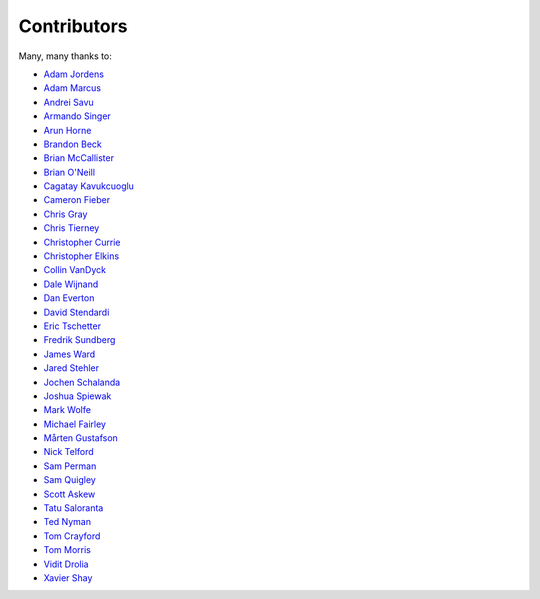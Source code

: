 .. _about-contributors:

############
Contributors
############

Many, many thanks to:

* `Adam Jordens <https://github.com/ajordens>`_
* `Adam Marcus <https://github.com/marcua>`_
* `Andrei Savu <https://github.com/andreisavu>`_
* `Armando Singer <https://github.com/asinger>`_
* `Arun Horne <https://github.com/arunh>`_
* `Brandon Beck <https://github.com/bbeck>`_
* `Brian McCallister <https://github.com/brianm>`_
* `Brian O'Neill <https://github.com/boneill42>`_
* `Cagatay Kavukcuoglu <https://github.com/tinkerware>`_
* `Cameron Fieber <https://github.com/cfieber>`_
* `Chris Gray <https://github.com/chrisgray>`_
* `Chris Tierney <https://github.com/christierney>`_
* `Christopher Currie <https://github.com/christophercurrie>`_
* `Christopher Elkins <https://github.com/celkins>`_
* `Collin VanDyck <https://github.com/collinvandyck>`_
* `Dale Wijnand <https://github.com/dwijnand>`_
* `Dan Everton <https://github.com/deverton>`_
* `David Stendardi <https://github.com/dstendardi>`_
* `Eric Tschetter <https://github.com/metamx>`_
* `Fredrik Sundberg <https://github.com/KingBuzzer>`_
* `James Ward <https://github.com/jamesward>`_
* `Jared Stehler <https://github.com/cengageng>`_
* `Jochen Schalanda <https://github.com/joschi>`_
* `Joshua Spiewak <https://github.com/jspiewak>`_
* `Mark Wolfe <https://github.com/wolfeidau>`_
* `Michael Fairley <https://github.com/michaelfairley>`_
* `Mårten Gustafson <https://github.com/chids>`_
* `Nick Telford <https://github.com/nicktelford>`_
* `Sam Perman <https://github.com/samperman>`_
* `Sam Quigley <https://github.com/emerose>`_
* `Scott Askew <https://github.com/scottfromsf>`_
* `Tatu Saloranta <https://github.com/cowtowncoder>`_
* `Ted Nyman <https://github.com/tnm>`_
* `Tom Crayford <https://github.com/tcrayford>`_
* `Tom Morris <https://github.com/tommorris>`_
* `Vidit Drolia <https://github.com/vdrolia>`_
* `Xavier Shay <https://github.com/xaviershay>`_
